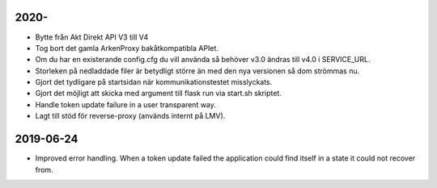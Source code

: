 2020-
==========

* Bytte från Akt Direkt API V3 till V4
* Tog bort det gamla ArkenProxy bakåtkompatibla APIet.
* Om du har en existerande config.cfg du vill använda så behöver v3.0 ändras till v4.0 i SERVICE_URL.
* Storleken på nedladdade filer är betydligt större än med den nya versionen så dom strömmas nu.
* Gjort det tydligare på startsidan när kommunikationstestet misslyckats.
* Gjort det möjligt att skicka med argument till flask run via start.sh skriptet.
* Handle token update failure in a user transparent way.
* Lagt till stöd för reverse-proxy (används internt på LMV).


2019-06-24
==========

* Improved error handling. When a token update failed the application could
  find itself in a state it could not recover from.
